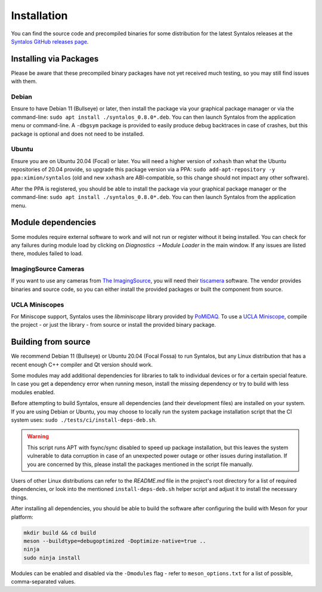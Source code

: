 Installation
############

You can find the source code and precompiled binaries for some distribution
for the latest Syntalos releases at the `Syntalos GitHub releases page <https://github.com/bothlab/syntalos/releases>`_.

Installing via Packages
=======================
Please be aware that these precompiled binary packages have not yet received much testing, so you may still find
issues with them.

Debian
------
Ensure to have Debian 11 (Bullseye) or later, then install the package via your graphical package manager or via
the command-line: ``sudo apt install ./syntalos_0.8.0*.deb``. You can then launch Syntalos from the application menu
or command-line. A ``-dbgsym`` package is provided to easily produce debug backtraces in case of crashes, but this
package is optional and does not need to be installed.

Ubuntu
------
Ensure you are on Ubuntu 20.04 (Focal) or later. You will need a higher version of ``xxhash`` than what the Ubuntu
repositories of 20.04 provide, so upgrade this package version via a PPA:
``sudo add-apt-repository -y ppa:ximion/syntalos`` (old and new ``xxhash`` are ABI-compatible, so this change should not
impact any other software).

After the PPA is registered, you should be able to install the package via your graphical package manager or
the command-line: ``sudo apt install ./syntalos_0.8.0*.deb``.
You can then launch Syntalos from the application menu.

Module dependencies
===================
Some modules require external software to work and will not run or register without it being installed.
You can check for any failures during module load by clicking on *Diagnostics ➝ Module Loader* in the main window.
If any issues are listed there, modules failed to load.

ImagingSource Cameras
---------------------
If you want to use any cameras from `The ImagingSource <https://www.theimagingsource.com/>`_, you will need their
`tiscamera <https://github.com/TheImagingSource/tiscamera>`_ software.
The vendor provides binaries and source code, so you can either install the provided packages or built the component
from source.

UCLA Miniscopes
---------------
For Miniscope support, Syntalos uses the `libminiscope` library provided by `PoMiDAQ <https://github.com/bothlab/pomidaq>`_.
To use a `UCLA Miniscope <http://miniscope.org/>`_, compile the project - or just the library - from source or install
the provided binary package.

Building from source
====================
We recommend Debian 11 (Bullseye) or Ubuntu 20.04 (Focal Fossa) to run Syntalos, but any Linux distribution that has a
recent enough C++ compiler and Qt version should work.

Some modules may add additional dependencies for libraries to talk to individual devices or for a certain special feature.
In case you get a dependency error when running meson, install the missing dependency or try to build with less modules enabled.

Before attempting to build Syntalos, ensure all dependencies (and their development files) are installed on your system.
If you are using Debian or Ubuntu, you may choose to locally run the system package installation script that
the CI system uses: ``sudo ./tests/ci/install-deps-deb.sh``.

.. warning::
    This script runs APT with fsync/sync disabled to speed up package installation, but this leaves the system
    vulnerable to data corruption in case of an unexpected power outage or other issues during installation.
    If you are concerned by this, please install the packages mentioned in the script file manually.

Users of other Linux distributions can refer to the *README.md* file in the project's root directory for a list
of required dependencies, or look into the mentioned ``install-deps-deb.sh`` helper script and adjust it to install
the necessary things.

After installing all dependencies, you should be able to build the software after configuring the build with Meson for your platform:

.. code-block:: bash

    mkdir build && cd build
    meson --buildtype=debugoptimized -Doptimize-native=true ..
    ninja
    sudo ninja install

Modules can be enabled and disabled via the ``-Dmodules`` flag - refer to ``meson_options.txt`` for a list of possible,
comma-separated values.
